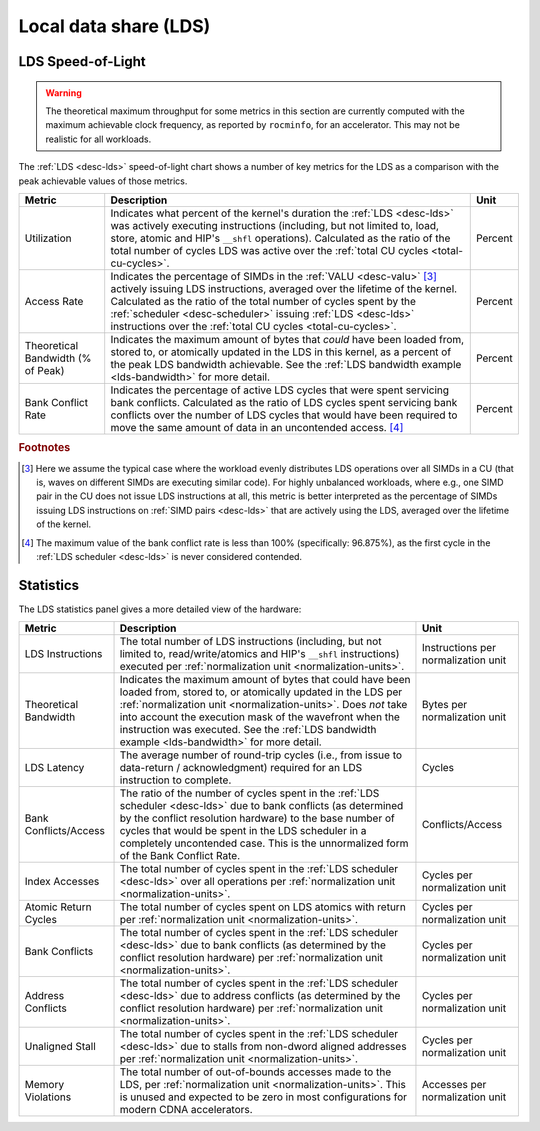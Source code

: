 **********************
Local data share (LDS)
**********************

LDS Speed-of-Light
==================

.. warning::

   The theoretical maximum throughput for some metrics in this section are
   currently computed with the maximum achievable clock frequency, as reported
   by ``rocminfo``, for an accelerator. This may not be realistic for all
   workloads.

The :ref:`LDS <desc-lds>` speed-of-light chart shows a number of key metrics for
the LDS as a comparison with the peak achievable values of those metrics.

.. list-table::
   :header-rows: 1

   * - Metric

     - Description

     - Unit

   * - Utilization

     - Indicates what percent of the kernel's duration the :ref:`LDS <desc-lds>`
       was actively executing instructions (including, but not limited to, load,
       store, atomic and HIP's ``__shfl`` operations).  Calculated as the ratio
       of the total number of cycles LDS was active over the
       :ref:`total CU cycles <total-cu-cycles>`.

     - Percent

   * - Access Rate

     - Indicates the percentage of SIMDs in the :ref:`VALU <desc-valu>` [#1]_
       actively issuing LDS instructions, averaged over the lifetime of the
       kernel. Calculated as the ratio of the total number of cycles spent by
       the :ref:`scheduler <desc-scheduler>` issuing :ref:`LDS <desc-lds>`
       instructions over the
       :ref:`total CU cycles <total-cu-cycles>`.

     - Percent

   * - Theoretical Bandwidth (% of Peak)

     - Indicates the maximum amount of bytes that *could* have been loaded from,
       stored to, or atomically updated in the LDS in this kernel, as a percent
       of the peak LDS bandwidth achievable. See the
       :ref:`LDS bandwidth example <lds-bandwidth>` for more detail.

     - Percent

   * - Bank Conflict Rate

     - Indicates the percentage of active LDS cycles that were spent servicing
       bank conflicts. Calculated as the ratio of LDS cycles spent servicing
       bank conflicts over the number of LDS cycles that would have been
       required to move the same amount of data in an uncontended access. [#2]_

     - Percent

.. rubric:: Footnotes

.. [#1] Here we assume the typical case where the workload evenly distributes
   LDS operations over all SIMDs in a CU (that is, waves on different SIMDs are
   executing similar code). For highly unbalanced workloads, where e.g., one
   SIMD pair in the CU does not issue LDS instructions at all, this metric is
   better interpreted as the percentage of SIMDs issuing LDS instructions on
   :ref:`SIMD pairs <desc-lds>` that are actively using the LDS, averaged over
   the lifetime of the kernel.

.. [#2] The maximum value of the bank conflict rate is less than 100%
   (specifically: 96.875%), as the first cycle in the
   :ref:`LDS scheduler <desc-lds>` is never considered contended.

Statistics
==========

The LDS statistics panel gives a more detailed view of the hardware:

.. list-table::
   :header-rows: 1

   * - Metric

     - Description

     - Unit

   * - LDS Instructions

     - The total number of LDS instructions (including, but not limited to,
       read/write/atomics and HIP's ``__shfl`` instructions) executed per
       :ref:`normalization unit <normalization-units>`.

     - Instructions per normalization unit

   * - Theoretical Bandwidth

     - Indicates the maximum amount of bytes that could have been loaded from,
       stored to, or atomically updated in the LDS per
       :ref:`normalization unit <normalization-units>`. Does *not* take into
       account the execution mask of the wavefront when the instruction was
       executed. See the
       :ref:`LDS bandwidth example <lds-bandwidth>` for more detail.

     - Bytes per normalization unit

   * - LDS Latency

     - The average number of round-trip cycles (i.e., from issue to data-return
       / acknowledgment) required for an LDS instruction to complete.

     - Cycles

   * - Bank Conflicts/Access

     - The ratio of the number of cycles spent in the
       :ref:`LDS scheduler <desc-lds>` due to bank conflicts (as determined by
       the conflict resolution hardware) to the base number of cycles that would
       be spent in the LDS scheduler in a completely uncontended case. This is
       the unnormalized form of the Bank Conflict Rate.

     - Conflicts/Access

   * - Index Accesses

     - The total number of cycles spent in the :ref:`LDS scheduler <desc-lds>`
       over all operations per :ref:`normalization unit <normalization-units>`.

     - Cycles per normalization unit

   * - Atomic Return Cycles

     - The total number of cycles spent on LDS atomics with return per
       :ref:`normalization unit <normalization-units>`.

     - Cycles per normalization unit

   * - Bank Conflicts

     - The total number of cycles spent in the :ref:`LDS scheduler <desc-lds>`
       due to bank conflicts (as determined by the conflict resolution hardware)
       per :ref:`normalization unit <normalization-units>`.

     - Cycles per normalization unit

   * - Address Conflicts

     - The total number of cycles spent in the :ref:`LDS scheduler <desc-lds>`
       due to address conflicts (as determined by the conflict resolution
       hardware) per :ref:`normalization unit <normalization-units>`.

     - Cycles per normalization unit

   * - Unaligned Stall

     - The total number of cycles spent in the :ref:`LDS scheduler <desc-lds>`
       due to stalls from non-dword aligned addresses per
       :ref:`normalization unit <normalization-units>`.

     - Cycles per normalization unit

   * - Memory Violations

     - The total number of out-of-bounds accesses made to the LDS, per
       :ref:`normalization unit <normalization-units>`. This is unused and
       expected to be zero in most configurations for modern CDNA accelerators.

     - Accesses per normalization unit

